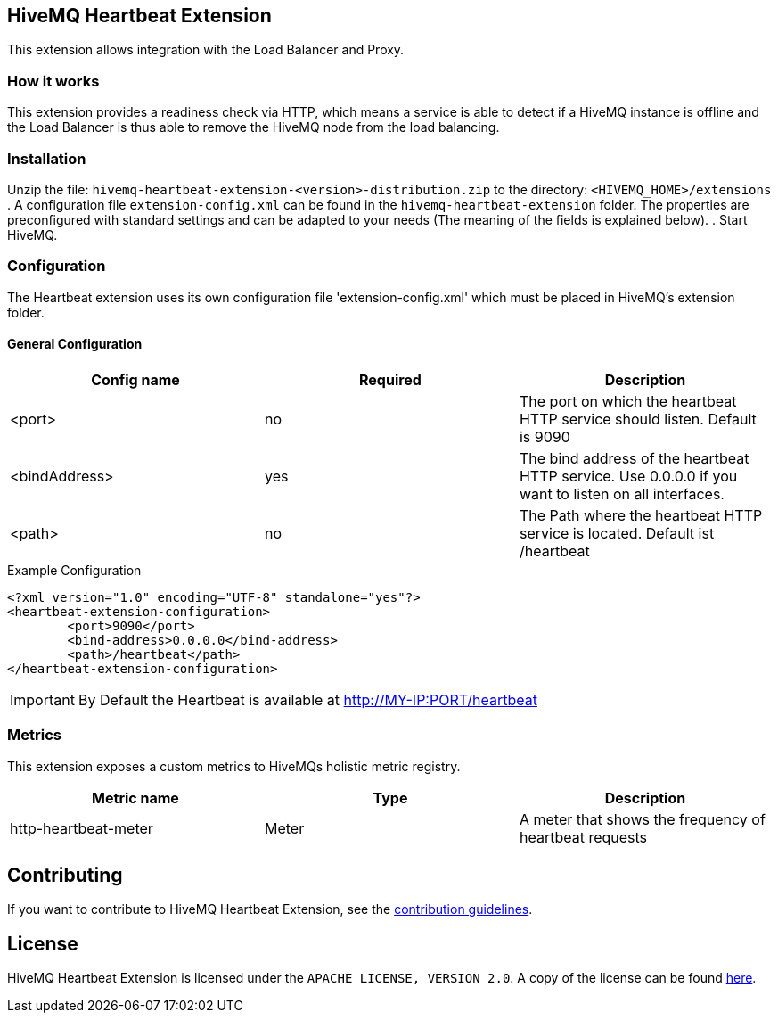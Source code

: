== HiveMQ Heartbeat Extension

This extension allows integration with the Load Balancer and Proxy.

=== How it works

This extension provides a readiness check  via HTTP, which means a service is able to
detect if a HiveMQ instance is
offline and the Load Balancer is thus able to remove the HiveMQ node from the load balancing.

=== Installation
Unzip the file: `hivemq-heartbeat-extension-<version>-distribution.zip` to the directory: `<HIVEMQ_HOME>/extensions`
. A configuration file `extension-config.xml` can be found in the `hivemq-heartbeat-extension` folder.
The properties are preconfigured with standard settings and can be adapted to your needs (The meaning of the fields is explained below).
. Start HiveMQ.



=== Configuration

The Heartbeat extension uses its own configuration file 'extension-config.xml' which must be placed in HiveMQ's extension folder.

==== General Configuration

|===
| Config name | Required | Description

| <port> | no | The port on which the heartbeat HTTP service should listen. Default is 9090
| <bindAddress> | yes | The bind address of the heartbeat HTTP service. Use 0.0.0.0 if you want to listen on all interfaces.
| <path> | no | The Path where the heartbeat HTTP service is located. Default ist /heartbeat
|===

.Example Configuration
[source]
----
<?xml version="1.0" encoding="UTF-8" standalone="yes"?>
<heartbeat-extension-configuration>
        <port>9090</port>
        <bind-address>0.0.0.0</bind-address>
        <path>/heartbeat</path>
</heartbeat-extension-configuration>
----

IMPORTANT: By Default the Heartbeat is available at http://MY-IP:PORT/heartbeat


=== Metrics

This extension exposes a custom metrics to HiveMQs holistic metric registry.

|===
| Metric name | Type | Description

| http-heartbeat-meter | Meter | A meter that shows the frequency of heartbeat requests
|===

== Contributing

If you want to contribute to HiveMQ Heartbeat Extension, see the link:CONTRIBUTING.md[contribution guidelines].

== License

HiveMQ Heartbeat Extension is licensed under the `APACHE LICENSE, VERSION 2.0`. A copy of the license can be found link:LICENSE.txt[here].

